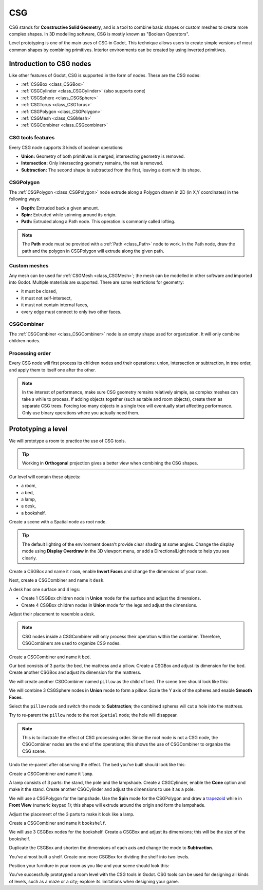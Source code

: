 .. _doc_csg_tools:

CSG
===

CSG stands for **Constructive Solid Geometry**, and is a tool to combine basic
shapes or custom meshes to create more complex shapes. In 3D modelling software,
CSG is mostly known as "Boolean Operators".

Level prototyping is one of the main uses of CSG in Godot. This technique allows
users to create simple versions of most common shapes by combining primitives.
Interior environments can be created by using inverted primitives.

.. image:: img/csg.gif

Introduction to CSG nodes
-------------------------

Like other features of Godot, CSG is supported in the form of nodes. These are
the CSG nodes:

- :ref:`CSGBox <class_CSGBox>`
- :ref:`CSGCylinder <class_CSGCylinder>` (also supports cone)
- :ref:`CSGSphere <class_CSGSphere>`
- :ref:`CSGTorus <class_CSGTorus>`
- :ref:`CSGPolygon <class_CSGPolygon>`
- :ref:`CSGMesh <class_CSGMesh>`
- :ref:`CSGCombiner <class_CSGcombiner>`

.. image:: img/csg_nodes.png

.. image:: img/csg_mesh.png

CSG tools features
~~~~~~~~~~~~~~~~~~

Every CSG node supports 3 kinds of boolean operations:

- **Union:** Geometry of both primitives is merged, intersecting geometry
  is removed.
- **Intersection:** Only intersecting geometry remains, the rest is removed.
- **Subtraction:** The second shape is subtracted from the first, leaving a dent
  with its shape.

.. image:: img/csg_operation_menu.png

.. image:: img/csg_operation.png

CSGPolygon
~~~~~~~~~~

The :ref:`CSGPolygon <class_CSGPolygon>` node extrude along a Polygon drawn in
2D (in X,Y coordinates) in the following ways:

- **Depth:** Extruded back a given amount.
- **Spin:** Extruded while spinning around its origin.
- **Path:** Extruded along a Path node. This operation is commonly called
  lofting.

.. image:: img/csg_poly_mode.png

.. image:: img/csg_poly.png

.. note:: The **Path** mode must be provided with a :ref:`Path <class_Path>`
          node to work. In the Path node, draw the path and the polygon in
          CSGPolygon will extrude along the given path.


Custom meshes
~~~~~~~~~~~~~

Any mesh can be used for :ref:`CSGMesh <class_CSGMesh>`; the mesh can be
modelled in other software and imported into Godot. Multiple materials are
supported. There are some restrictions for geometry:

- it must be closed,
- it must not self-intersect,
- it must not contain internal faces,
- every edge must connect to only two other faces.

.. image:: img/csg_custom_mesh.png

CSGCombiner
~~~~~~~~~~~

The :ref:`CSGCombiner <class_CSGCombiner>` node is an empty shape used for
organization. It will only combine children nodes.

Processing order
~~~~~~~~~~~~~~~~

Every CSG node will first process its children nodes and their operations:
union, intersection or subtraction, in tree order, and apply them to itself one
after the other.

.. note:: In the interest of performance, make sure CSG geometry remains
          relatively simple, as complex meshes can take a while to process.
          If adding objects together (such as table and room objects), create
          them as separate CSG trees. Forcing too many objects in a single tree
          will eventually start affecting performance.
          Only use binary operations where you actually need them.

Prototyping a level
-------------------

We will prototype a room to practice the use of CSG tools.

.. tip:: Working in **Orthogonal** projection gives a better view when combining
         the CSG shapes.

Our level will contain these objects:

- a room,
- a bed,
- a lamp,
- a desk,
- a bookshelf.

Create a scene with a Spatial node as root node.

.. tip:: The default lighting of the environment doesn't provide clear shading
         at some angles. Change the display mode using **Display Overdraw** in
         the 3D viewport menu, or add a DirectionalLight node to help you see
         clearly.

.. image:: img/csg_overdraw.png

Create a CSGBox and name it ``room``, enable **Invert Faces** and change the
dimensions of your room.

.. image:: img/csg_room.png

.. image:: img/csg_room_invert.png

Next, create a CSGCombiner and name it ``desk``.

A desk has one surface and 4 legs:

- Create 1 CSGBox children node in **Union** mode for the surface
  and adjust the dimensions.
- Create 4 CSGBox children nodes in **Union** mode for the legs
  and adjust the dimensions.

Adjust their placement to resemble a desk.

.. image:: img/csg_desk.png

.. note:: CSG nodes inside a CSGCombiner will only process their operation
          within the combiner. Therefore, CSGCombiners are used to organize
          CSG nodes.

Create a CSGCombiner and name it ``bed``.

Our bed consists of 3 parts: the bed, the mattress and a pillow. Create a CSGBox
and adjust its dimension for the bed. Create another CSGBox and adjust its
dimension for the mattress.

.. image:: img/csg_bed_mat.png

We will create another CSGCombiner named ``pillow`` as the child of  ``bed``.
The scene tree should look like this:

.. image:: img/csg_bed_tree.png

We will combine 3 CSGSphere nodes in **Union** mode to form a pillow. Scale the
Y axis of the spheres and enable **Smooth Faces**.

.. image:: img/csg_pillow_smooth.png

Select the ``pillow`` node and switch the mode to **Subtraction**; the combined
spheres will cut a hole into the mattress.

.. image:: img/csg_pillow_hole.png

Try to re-parent the ``pillow`` node to the root ``Spatial`` node; the hole will
disappear.

.. note:: This is to illustrate the effect of CSG processing order.
          Since the root node is not a CSG node, the CSGCombiner nodes are
          the end of the operations; this shows the use of CSGCombiner to
          organize the CSG scene.

Undo the re-parent after observing the effect. The bed you've built should look
like this:

.. image:: img/csg_bed.png

Create a CSGCombiner and name it ``lamp``.

A lamp consists of 3 parts: the stand, the pole and the lampshade.
Create a CSGCylinder, enable the **Cone** option and make it the stand. Create
another CSGCylinder and adjust the dimensions to use it as a pole.

.. image:: img/csg_lamp_pole_stand.png

We will use a CSGPolygon for the lampshade. Use the **Spin** mode for the
CSGPolygon and draw a `trapezoid <https://en.wikipedia.org/wiki/Trapezoid>`_
while in **Front View** (numeric keypad 1); this shape will extrude around the
origin and form the lampshade.

.. image:: img/csg_lamp_spin.png

.. image:: img/csg_lamp_polygon.png

.. image:: img/csg_lamp_extrude.png

Adjust the placement of the 3 parts to make it look like a lamp.

.. image:: img/csg_lamp.png

Create a CSGCombiner and name it ``bookshelf``.

We will use 3 CSGBox nodes for the bookshelf. Create a CSGBox and adjust its
dimensions; this will be the size of the bookshelf.

.. image:: img/csg_shelf_big.png

Duplicate the CSGBox and shorten the dimensions of each axis and change the mode
to **Subtraction**.

.. image:: img/csg_shelf_subtract.png

.. image:: img/csg_shelf_subtract_menu.png

You've almost built a shelf. Create one more CSGBox for dividing the shelf into
two levels.

.. image:: img/csg_shelf.png

Position your furniture in your room as you like and your scene should look
this:

.. image:: img/csg_room_result.png

You've successfully prototyped a room level with the CSG tools in Godot.
CSG tools can be used for designing all kinds of levels, such as a maze
or a city; explore its limitations when designing your game.
